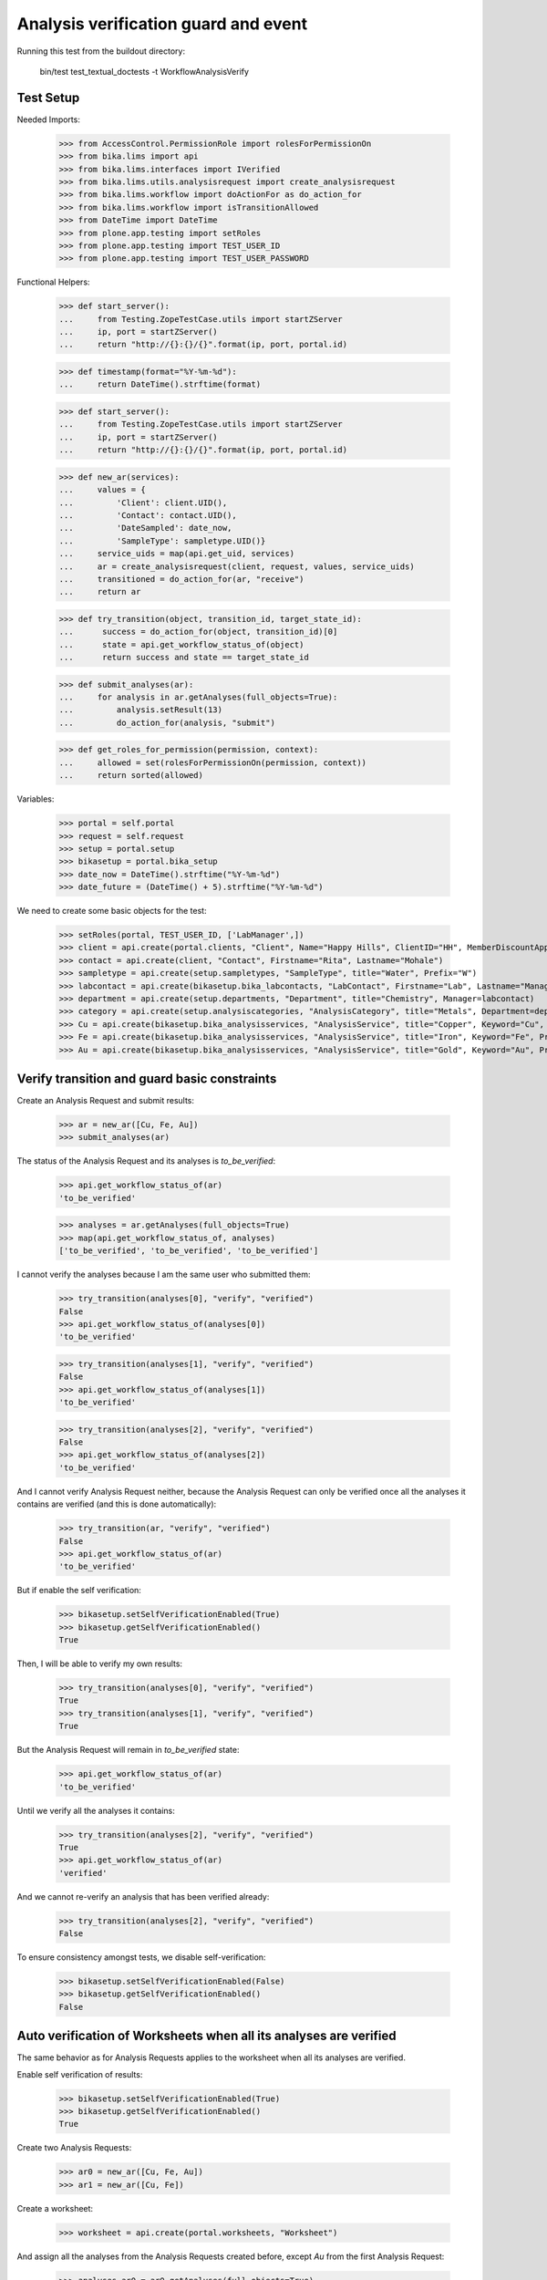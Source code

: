 Analysis verification guard and event
-------------------------------------

Running this test from the buildout directory:

    bin/test test_textual_doctests -t WorkflowAnalysisVerify


Test Setup
..........

Needed Imports:

    >>> from AccessControl.PermissionRole import rolesForPermissionOn
    >>> from bika.lims import api
    >>> from bika.lims.interfaces import IVerified
    >>> from bika.lims.utils.analysisrequest import create_analysisrequest
    >>> from bika.lims.workflow import doActionFor as do_action_for
    >>> from bika.lims.workflow import isTransitionAllowed
    >>> from DateTime import DateTime
    >>> from plone.app.testing import setRoles
    >>> from plone.app.testing import TEST_USER_ID
    >>> from plone.app.testing import TEST_USER_PASSWORD

Functional Helpers:

    >>> def start_server():
    ...     from Testing.ZopeTestCase.utils import startZServer
    ...     ip, port = startZServer()
    ...     return "http://{}:{}/{}".format(ip, port, portal.id)

    >>> def timestamp(format="%Y-%m-%d"):
    ...     return DateTime().strftime(format)

    >>> def start_server():
    ...     from Testing.ZopeTestCase.utils import startZServer
    ...     ip, port = startZServer()
    ...     return "http://{}:{}/{}".format(ip, port, portal.id)

    >>> def new_ar(services):
    ...     values = {
    ...         'Client': client.UID(),
    ...         'Contact': contact.UID(),
    ...         'DateSampled': date_now,
    ...         'SampleType': sampletype.UID()}
    ...     service_uids = map(api.get_uid, services)
    ...     ar = create_analysisrequest(client, request, values, service_uids)
    ...     transitioned = do_action_for(ar, "receive")
    ...     return ar

    >>> def try_transition(object, transition_id, target_state_id):
    ...      success = do_action_for(object, transition_id)[0]
    ...      state = api.get_workflow_status_of(object)
    ...      return success and state == target_state_id

    >>> def submit_analyses(ar):
    ...     for analysis in ar.getAnalyses(full_objects=True):
    ...         analysis.setResult(13)
    ...         do_action_for(analysis, "submit")

    >>> def get_roles_for_permission(permission, context):
    ...     allowed = set(rolesForPermissionOn(permission, context))
    ...     return sorted(allowed)


Variables:

    >>> portal = self.portal
    >>> request = self.request
    >>> setup = portal.setup
    >>> bikasetup = portal.bika_setup
    >>> date_now = DateTime().strftime("%Y-%m-%d")
    >>> date_future = (DateTime() + 5).strftime("%Y-%m-%d")

We need to create some basic objects for the test:

    >>> setRoles(portal, TEST_USER_ID, ['LabManager',])
    >>> client = api.create(portal.clients, "Client", Name="Happy Hills", ClientID="HH", MemberDiscountApplies=True)
    >>> contact = api.create(client, "Contact", Firstname="Rita", Lastname="Mohale")
    >>> sampletype = api.create(setup.sampletypes, "SampleType", title="Water", Prefix="W")
    >>> labcontact = api.create(bikasetup.bika_labcontacts, "LabContact", Firstname="Lab", Lastname="Manager")
    >>> department = api.create(setup.departments, "Department", title="Chemistry", Manager=labcontact)
    >>> category = api.create(setup.analysiscategories, "AnalysisCategory", title="Metals", Department=department)
    >>> Cu = api.create(bikasetup.bika_analysisservices, "AnalysisService", title="Copper", Keyword="Cu", Price="15", Category=category.UID(), Accredited=True)
    >>> Fe = api.create(bikasetup.bika_analysisservices, "AnalysisService", title="Iron", Keyword="Fe", Price="10", Category=category.UID())
    >>> Au = api.create(bikasetup.bika_analysisservices, "AnalysisService", title="Gold", Keyword="Au", Price="20", Category=category.UID())


Verify transition and guard basic constraints
.............................................

Create an Analysis Request and submit results:

    >>> ar = new_ar([Cu, Fe, Au])
    >>> submit_analyses(ar)

The status of the Analysis Request and its analyses is `to_be_verified`:

    >>> api.get_workflow_status_of(ar)
    'to_be_verified'

    >>> analyses = ar.getAnalyses(full_objects=True)
    >>> map(api.get_workflow_status_of, analyses)
    ['to_be_verified', 'to_be_verified', 'to_be_verified']

I cannot verify the analyses because I am the same user who submitted them:

    >>> try_transition(analyses[0], "verify", "verified")
    False
    >>> api.get_workflow_status_of(analyses[0])
    'to_be_verified'

    >>> try_transition(analyses[1], "verify", "verified")
    False
    >>> api.get_workflow_status_of(analyses[1])
    'to_be_verified'

    >>> try_transition(analyses[2], "verify", "verified")
    False
    >>> api.get_workflow_status_of(analyses[2])
    'to_be_verified'

And I cannot verify Analysis Request neither, because the Analysis Request can
only be verified once all the analyses it contains are verified (and this is
done automatically):

    >>> try_transition(ar, "verify", "verified")
    False
    >>> api.get_workflow_status_of(ar)
    'to_be_verified'

But if enable the self verification:

    >>> bikasetup.setSelfVerificationEnabled(True)
    >>> bikasetup.getSelfVerificationEnabled()
    True

Then, I will be able to verify my own results:

    >>> try_transition(analyses[0], "verify", "verified")
    True
    >>> try_transition(analyses[1], "verify", "verified")
    True

But the Analysis Request will remain in `to_be_verified` state:

    >>> api.get_workflow_status_of(ar)
    'to_be_verified'

Until we verify all the analyses it contains:

    >>> try_transition(analyses[2], "verify", "verified")
    True
    >>> api.get_workflow_status_of(ar)
    'verified'

And we cannot re-verify an analysis that has been verified already:

    >>> try_transition(analyses[2], "verify", "verified")
    False

To ensure consistency amongst tests, we disable self-verification:

    >>> bikasetup.setSelfVerificationEnabled(False)
    >>> bikasetup.getSelfVerificationEnabled()
    False


Auto verification of Worksheets when all its analyses are verified
..................................................................

The same behavior as for Analysis Requests applies to the worksheet when all its
analyses are verified.

Enable self verification of results:

    >>> bikasetup.setSelfVerificationEnabled(True)
    >>> bikasetup.getSelfVerificationEnabled()
    True

Create two Analysis Requests:

    >>> ar0 = new_ar([Cu, Fe, Au])
    >>> ar1 = new_ar([Cu, Fe])

Create a worksheet:

    >>> worksheet = api.create(portal.worksheets, "Worksheet")

And assign all the analyses from the Analysis Requests created before, except
`Au` from the first Analysis Request:

    >>> analyses_ar0 = ar0.getAnalyses(full_objects=True)
    >>> analyses_ar1 = ar1.getAnalyses(full_objects=True)
    >>> analyses = filter(lambda an: an.getKeyword() != 'Au', analyses_ar0)
    >>> analyses += analyses_ar1
    >>> for analysis in analyses:
    ...     worksheet.addAnalysis(analysis)

And submit results for all analyses:

    >>> submit_analyses(ar0)
    >>> submit_analyses(ar1)

Of course I cannot verify the whole worksheet, because a worksheet can only be
verified once all the analyses it contains are in verified state (and this is
done automatically):

    >>> try_transition(worksheet, "verify", "verified")
    False

And verify all analyses from worksheet except one:

    >>> ws_analyses = worksheet.getAnalyses()
    >>> analysis_1 = analyses[0]
    >>> analysis_2 = analyses[1]
    >>> analysis_3 = analyses[2]
    >>> analysis_4 = analyses[3]

    >>> try_transition(analysis_2, "verify", "verified")
    True
    >>> try_transition(analysis_3, "verify", "verified")
    True
    >>> try_transition(analysis_4, "verify", "verified")
    True

The Analysis Request number 1 has been automatically transitioned to `verified`
cause all the contained analyses have been verified:

    >>> api.get_workflow_status_of(ar1)
    'verified'

While Analysis Request number 0 has not been transitioned because have two
analyses to be verifed still:

    >>> api.get_workflow_status_of(ar0)
    'to_be_verified'

And same with worksheet, cause there is one analysis pending:

    >>> api.get_workflow_status_of(worksheet)
    'to_be_verified'

And again, I cannot verify the whole worksheet by myself, because a worksheet
can only be verified once all the analyses it contains are in verified state
(and this is done automatically):

    >>> try_transition(worksheet, "verify", "verified")
    False

If we verify the pending analysis from the worksheet:

    >>> try_transition(analysis_1, "verify", "verified")
    True

The worksheet will follow:

    >>> api.get_workflow_status_of(worksheet)
    'verified'

But the Analysis Request number 0 will remain in `to_be_verified` state:

    >>> api.get_workflow_status_of(ar0)
    'to_be_verified'

Unless we verify the analysis `Au`:

    >>> au_an = filter(lambda an: an.getKeyword() == 'Au', analyses_ar0)[0]
    >>> try_transition(au_an, "verify", "verified")
    True

    >>> api.get_workflow_status_of(ar0)
    'verified'


Verification of results for analyses with dependencies
......................................................

If an analysis is associated to a calculation that uses the result of other
analyses (dependents), then the verification of a dependency will auto-verify
its dependents.

Reset the interim fields for analysis `Au`:

    >>> Au.setInterimFields([])

Prepare a calculation that depends on `Cu` and assign it to `Fe` analysis:

    >>> calc_fe = api.create(bikasetup.bika_calculations, 'Calculation', title='Calc for Fe')
    >>> calc_fe.setFormula("[Cu]*10")
    >>> Fe.setCalculation(calc_fe)

Prepare a calculation that depends on `Fe` and assign it to `Au` analysis:

    >>> calc_au = api.create(bikasetup.bika_calculations, 'Calculation', title='Calc for Au')
    >>> calc_au.setFormula("([Fe])/2")
    >>> Au.setCalculation(calc_au)

Create an Analysis Request:

    >>> ar = new_ar([Cu, Fe, Au])
    >>> analyses = ar.getAnalyses(full_objects=True)
    >>> cu_analysis = filter(lambda an: an.getKeyword()=="Cu", analyses)[0]
    >>> fe_analysis = filter(lambda an: an.getKeyword()=="Fe", analyses)[0]
    >>> au_analysis = filter(lambda an: an.getKeyword()=="Au", analyses)[0]

TODO This should not be like this, but the calculation is performed by
`ajaxCalculateAnalysisEntry`. The calculation logic must be moved to
'api.analysis.calculate`:

    >>> cu_analysis.setResult(20)
    >>> fe_analysis.setResult(12)
    >>> au_analysis.setResult(10)

Submit `Au` analysis and the rest will follow:

    >>> try_transition(au_analysis, "submit", "to_be_verified")
    True
    >>> api.get_workflow_status_of(au_analysis)
    'to_be_verified'
    >>> api.get_workflow_status_of(fe_analysis)
    'to_be_verified'
    >>> api.get_workflow_status_of(cu_analysis)
    'to_be_verified'

If I verify `Au`, the rest of analyses (dependents) will follow too:

    >>> try_transition(au_analysis, "verify", "verified")
    True
    >>> api.get_workflow_status_of(au_analysis)
    'verified'
    >>> api.get_workflow_status_of(fe_analysis)
    'verified'
    >>> api.get_workflow_status_of(cu_analysis)
    'verified'

And Analysis Request is transitioned too:

    >>> api.get_workflow_status_of(ar)
    'verified'

To ensure consistency amongst tests, we disable self-verification:

    >>> bikasetup.setSelfVerificationEnabled(False)
    >>> bikasetup.getSelfVerificationEnabled()
    False


Check permissions for Verify transition
.......................................

Enable self verification of results:

    >>> bikasetup.setSelfVerificationEnabled(True)
    >>> bikasetup.getSelfVerificationEnabled()
    True

Create an Analysis Request and submit results:

    >>> ar = new_ar([Cu])
    >>> submit_analyses(ar)

The status of the Analysis Request and its analyses is `to_be_verified`:

    >>> api.get_workflow_status_of(ar)
    'to_be_verified'

    >>> analyses = ar.getAnalyses(full_objects=True)
    >>> map(api.get_workflow_status_of, analyses)
    ['to_be_verified']

Exactly these roles can verify:

    >>> analysis = analyses[0]
    >>> get_roles_for_permission("senaite.core: Transition: Verify", analysis)
    ['LabManager', 'Manager', 'Verifier']

Current user can verify because has the `LabManager` role:

    >>> isTransitionAllowed(analysis, "verify")
    True

Also if the user has the roles `Manager` or `Verifier`:

    >>> setRoles(portal, TEST_USER_ID, ['Manager',])
    >>> isTransitionAllowed(analysis, "verify")
    True
    >>> setRoles(portal, TEST_USER_ID, ['Verifier',])
    >>> isTransitionAllowed(analysis, "verify")
    True

But cannot for other roles:

    >>> setRoles(portal, TEST_USER_ID, ['Analyst', 'Authenticated', 'LabClerk'])
    >>> isTransitionAllowed(analysis, "verify")
    False

Even if is `Owner`

    >>> setRoles(portal, TEST_USER_ID, ['Owner'])
    >>> isTransitionAllowed(analysis, "verify")
    False

And Clients cannot neither:

    >>> setRoles(portal, TEST_USER_ID, ['Client'])
    >>> isTransitionAllowed(analysis, "verify")
    False

Reset the roles for current user:

    >>> setRoles(portal, TEST_USER_ID, ['LabManager',])

And to ensure consistency amongst tests, we disable self-verification:

    >>> bikasetup.setSelfVerificationEnabled(False)
    >>> bikasetup.getSelfVerificationEnabled()
    False


IVerified interface is provided by verified analyses
....................................................

When verified, routine analyses are marked with the `IVerified` interface:

    >>> bikasetup.setSelfVerificationEnabled(True)
    >>> sample = new_ar([Cu])
    >>> submit_analyses(sample)
    >>> analysis = ar.getAnalyses(full_objects=True)[0]
    >>> IVerified.providedBy(analysis)
    False

    >>> success = do_action_for(analysis, "verify")
    >>> IVerified.providedBy(analysis)
    True

    >>> bikasetup.setSelfVerificationEnabled(False)
